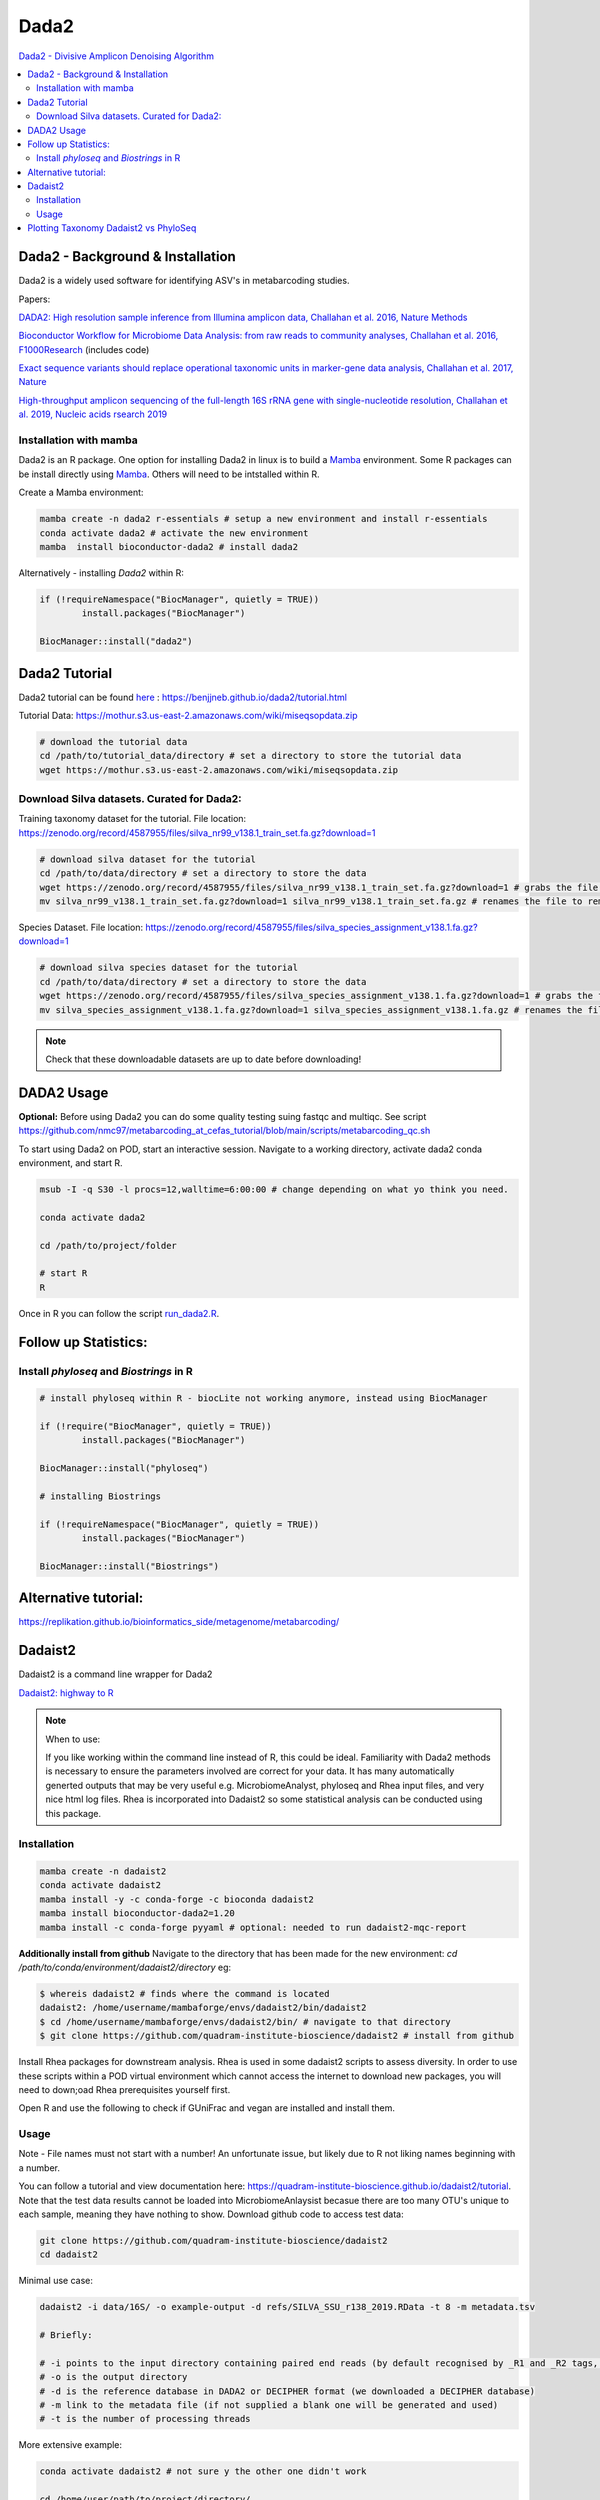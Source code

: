 Dada2
=====
`Dada2 - Divisive Amplicon Denoising Algorithm <https://github.com/benjjneb/dada2>`_

.. contents::
   :local:

Dada2 - Background & Installation
^^^^^^^^^^^^^^^^^^^^^^^^^^^^^^^^^

Dada2 is a widely used software for identifying ASV's in metabarcoding studies.

Papers:

`DADA2: High resolution sample inference from Illumina amplicon data, Challahan et al. 2016, Nature Methods <https://www.ncbi.nlm.nih.gov/pmc/articles/PMC4927377/>`_

`Bioconductor Workflow for Microbiome Data Analysis: from raw reads to community analyses, Challahan et al. 2016, F1000Research <https://f1000research.com/articles/5-1492>`_ (includes code)

`Exact sequence variants should replace operational taxonomic units in marker-gene data analysis, Challahan et al. 2017, Nature <https://www.nature.com/articles/ismej2017119>`_

`High-throughput amplicon sequencing of the full-length 16S rRNA gene with single-nucleotide resolution, Challahan et al. 2019, Nucleic acids rsearch 2019 <https://academic.oup.com/nar/article/47/18/e103/5527971>`_

Installation with mamba
-----------------------

Dada2 is an R package. One option for installing Dada2 in linux is to build a `Mamba <https://mamba.readthedocs.io/en/latest/user_guide/mamba.html>`_ environment. Some R packages can be install directly using `Mamba <https://mamba.readthedocs.io/en/latest/user_guide/mamba.html>`_. Others will need to be intstalled within R.

Create a Mamba environment:

.. code::

	mamba create -n dada2 r-essentials # setup a new environment and install r-essentials
	conda activate dada2 # activate the new environment
	mamba  install bioconductor-dada2 # install dada2

Alternatively - installing `Dada2` within R:

.. code::

	if (!requireNamespace("BiocManager", quietly = TRUE))
		install.packages("BiocManager")

	BiocManager::install("dada2")

Dada2 Tutorial
^^^^^^^^^^^^^^

Dada2 tutorial can be found `here <https://benjjneb.github.io/dada2/tutorial.html>`_ : https://benjjneb.github.io/dada2/tutorial.html

Tutorial Data:
https://mothur.s3.us-east-2.amazonaws.com/wiki/miseqsopdata.zip

.. code::

	# download the tutorial data
	cd /path/to/tutorial_data/directory # set a directory to store the tutorial data
	wget https://mothur.s3.us-east-2.amazonaws.com/wiki/miseqsopdata.zip

Download Silva datasets. Curated for Dada2:
-------------------------------------------

Training taxonomy dataset for the tutorial. File location: https://zenodo.org/record/4587955/files/silva_nr99_v138.1_train_set.fa.gz?download=1

.. code::

	# download silva dataset for the tutorial
	cd /path/to/data/directory # set a directory to store the data
	wget https://zenodo.org/record/4587955/files/silva_nr99_v138.1_train_set.fa.gz?download=1 # grabs the file from the internet and downloads into the current directory
	mv silva_nr99_v138.1_train_set.fa.gz?download=1 silva_nr99_v138.1_train_set.fa.gz # renames the file to remove "?download=1"


Species Dataset. File location: https://zenodo.org/record/4587955/files/silva_species_assignment_v138.1.fa.gz?download=1


.. code::

	# download silva species dataset for the tutorial
	cd /path/to/data/directory # set a directory to store the data
	wget https://zenodo.org/record/4587955/files/silva_species_assignment_v138.1.fa.gz?download=1 # grabs the file from the internet and downloads into the current directory
	mv silva_species_assignment_v138.1.fa.gz?download=1 silva_species_assignment_v138.1.fa.gz # renames the file to remove "?download=1"


.. note:: Check that these downloadable datasets are up to date before downloading!

DADA2 Usage
^^^^^^^^^^^

**Optional:** Before using Dada2 you can do some quality testing suing fastqc and multiqc. See script `<https://github.com/nmc97/metabarcoding_at_cefas_tutorial/blob/main/scripts/metabarcoding_qc.sh>`_

To start using Dada2 on POD, start an interactive session. Navigate to a working directory, activate dada2 conda environment, and start R.

.. code::

  msub -I -q S30 -l procs=12,walltime=6:00:00 # change depending on what yo think you need.

  conda activate dada2

  cd /path/to/project/folder

  # start R
  R

Once in R you can follow the script `run_dada2.R <https://github.com/nmc97/metabarcoding_at_cefas_tutorial/blob/main/scripts/run_dada2.R>`_.

Follow up Statistics:
^^^^^^^^^^^^^^^^^^^^^

Install `phyloseq` and `Biostrings` in R
----------------------------------------

.. code::

	# install phyloseq within R - biocLite not working anymore, instead using BiocManager

	if (!require("BiocManager", quietly = TRUE))
		install.packages("BiocManager")

	BiocManager::install("phyloseq")

	# installing Biostrings

	if (!requireNamespace("BiocManager", quietly = TRUE))
		install.packages("BiocManager")

	BiocManager::install("Biostrings")


Alternative tutorial:
^^^^^^^^^^^^^^^^^^^^^
https://replikation.github.io/bioinformatics_side/metagenome/metabarcoding/

Dadaist2
^^^^^^^^

Dadaist2 is a command line wrapper for Dada2

`Dadaist2: highway to R <https://quadram-institute-bioscience.github.io/dadaist2/>`_

.. note::

  When to use:

  If you like working within the command line instead of R, this could be ideal. Familiarity with Dada2 methods is necessary to ensure the parameters involved are correct for your data. It has many automatically generted outputs that may be very useful e.g. MicrobiomeAnalyst, phyloseq and Rhea input files, and very nice html log files. Rhea is incorporated into Dadaist2 so some statistical analysis can be conducted using this package.

Installation
------------

.. code ::

  mamba create -n dadaist2
  conda activate dadaist2
  mamba install -y -c conda-forge -c bioconda dadaist2
  mamba install bioconductor-dada2=1.20
  mamba install -c conda-forge pyyaml # optional: needed to run dadaist2-mqc-report

**Additionally install from github**
Navigate to the directory that has been made for the new environment:
`cd /path/to/conda/environment/dadaist2/directory`
eg:

.. code::

  $ whereis dadaist2 # finds where the command is located
  dadaist2: /home/username/mambaforge/envs/dadaist2/bin/dadaist2
  $ cd /home/username/mambaforge/envs/dadaist2/bin/ # navigate to that directory
  $ git clone https://github.com/quadram-institute-bioscience/dadaist2 # install from github

Install Rhea packages for downstream analysis. Rhea is used in some dadaist2 scripts to assess diversity. In order to use these scripts within a POD virtual environment which cannot access the internet to download new packages, you will need to down;oad Rhea prerequisites yourself first.

Open R and use the following to check if GUniFrac and vegan are installed and install them.

.. code::
  # code from https://github.com/Lagkouvardos/Rhea/blob/master/install_packages.R
  # Check if required packages are already installed, and install if missing
  packages <- c("GUniFrac","vegan")

  # Function to check whether the package is installed
  InsPack <- function(pack)
  {
    if ((pack %in% installed.packages()) == FALSE) {
      install.packages(pack,repos = "http://cloud.r-project.org/")
    }
  }

  # Applying the installation on the list of packages
  lapply(packages, InsPack)

  # Make the libraries
  lib <- lapply(packages, require, character.only = TRUE)

  # Check if it was possible to install all required libraries
  flag <- all(as.logical(lib))

Usage
-----

Note - File names must not start with a number! An unfortunate issue, but likely due to R not liking names beginning with a number.

You can follow a tutorial and view documentation here: https://quadram-institute-bioscience.github.io/dadaist2/tutorial. Note that the test data results cannot be loaded into MicrobiomeAnlaysist becasue there are too many OTU's unique to each sample, meaning they have nothing to show.
Download github code to access test data:

.. code ::

  git clone https://github.com/quadram-institute-bioscience/dadaist2
  cd dadaist2

Minimal use case:

.. code ::

  dadaist2 -i data/16S/ -o example-output -d refs/SILVA_SSU_r138_2019.RData -t 8 -m metadata.tsv

  # Briefly:

  # -i points to the input directory containing paired end reads (by default recognised by _R1 and _R2 tags, but this can be customised)
  # -o is the output directory
  # -d is the reference database in DADA2 or DECIPHER format (we downloaded a DECIPHER database)
  # -m link to the metadata file (if not supplied a blank one will be generated and used)
  # -t is the number of processing threads

More extensive example:

.. code::

  conda activate dadaist2 # not sure y the other one didn't work

  cd /home/user/path/to/project/directory/

  # make a metadata file if one has not already been made
  dadaist2-metadata -i /home/user/path/to/project/directory/ -o  /home/user/path/to/project/directory/metadatafile.tsv

  # main command - check parameters
  dadaist2 \
  -input-directory /home/user/path/to/read/directory/ \
  -output-directory /home/user/path/to/read/directory/output \
  -database /home/user/path/to/database/silva_nr99_v138.1_train_set.fa.gz \
  -metadata /home/user/path/to/metadatafile.csv \
  -threads 12 \
  -trunc-len-1 250 \
  -trunc-len-2 0 \
  -min-qual 28 \
  -maxee1 2 \
  -maxee2 2 \
  -save-rds \
  -verbose

  # export to get MetagenomeAnalyist compatable files
  dadaist2-exporter -i /home/user/path/to/read/directory/output
  # make a multiqc report
  dadaist2-mqc-report  -i /home/user/path/to/read/directory/output  -o /home/user/path/to/read/directory/output/multiqc
  # find alpha diversities
  dadaist2-normalize  -i /home/user/path/to/read/directory/output/MetagenomeAnalyist -o OUTDIR

You can follow the script `run_dadaist2.sh <https://github.com/nmc97/metabarcoding_at_cefas_tutorial/blob/main/scripts/run_dadaist2.sh>`_ to apply the above to your data with more ease.

Note : if primers not supplied switch on fastp trimming using the `--fastp` flag. It will skip trimming entirely if primer sequences are not supplied and the default cutadapt trimming is selected.


Plotting Taxonomy Dadaist2 vs PhyloSeq
^^^^^^^^^^^^^^^^^^^^^^^^^^^^^^^^^^^^^^

Use script `dadaist2-taxplot` in Dadaist2

`Notes on comparison <https://quadram-institute-bioscience.github.io/dadaist2/notes/6_Rscripts.html>`_
`Phyloseq script <https://quadram-institute-bioscience.github.io/dadaist2/notes/plot.html>`_


---
Author: Nicola Coyle
25/01/2022
